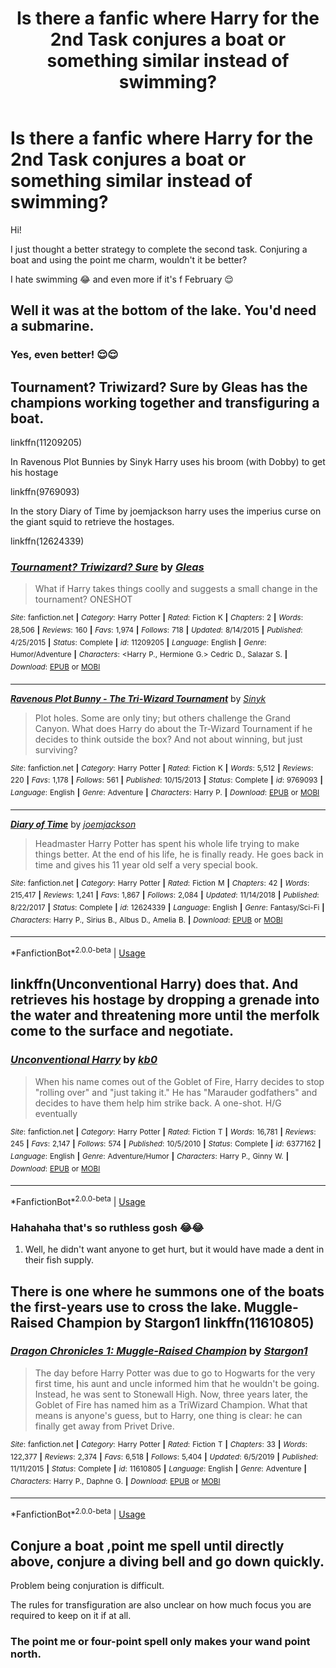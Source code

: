 #+TITLE: Is there a fanfic where Harry for the 2nd Task conjures a boat or something similar instead of swimming?

* Is there a fanfic where Harry for the 2nd Task conjures a boat or something similar instead of swimming?
:PROPERTIES:
:Author: DarkSorcerer88
:Score: 2
:DateUnix: 1589619107.0
:DateShort: 2020-May-16
:FlairText: Request
:END:
Hi!

I just thought a better strategy to complete the second task. Conjuring a boat and using the point me charm, wouldn't it be better?

I hate swimming 😂 and even more if it's f February 😌


** Well it was at the bottom of the lake. You'd need a submarine.
:PROPERTIES:
:Author: elizabnthe
:Score: 4
:DateUnix: 1589622555.0
:DateShort: 2020-May-16
:END:

*** Yes, even better! 😌😌
:PROPERTIES:
:Author: DarkSorcerer88
:Score: 2
:DateUnix: 1589622588.0
:DateShort: 2020-May-16
:END:


** Tournament? Triwizard? Sure by Gleas has the champions working together and transfiguring a boat.

linkffn(11209205)

In Ravenous Plot Bunnies by Sinyk Harry uses his broom (with Dobby) to get his hostage

linkffn(9769093)

In the story Diary of Time by joemjackson harry uses the imperius curse on the giant squid to retrieve the hostages.

linkffn(12624339)
:PROPERTIES:
:Author: reddog44mag
:Score: 2
:DateUnix: 1589629132.0
:DateShort: 2020-May-16
:END:

*** [[https://www.fanfiction.net/s/11209205/1/][*/Tournament? Triwizard? Sure/*]] by [[https://www.fanfiction.net/u/5499972/Gleas][/Gleas/]]

#+begin_quote
  What if Harry takes things coolly and suggests a small change in the tournament? ONESHOT
#+end_quote

^{/Site/:} ^{fanfiction.net} ^{*|*} ^{/Category/:} ^{Harry} ^{Potter} ^{*|*} ^{/Rated/:} ^{Fiction} ^{K} ^{*|*} ^{/Chapters/:} ^{2} ^{*|*} ^{/Words/:} ^{28,506} ^{*|*} ^{/Reviews/:} ^{160} ^{*|*} ^{/Favs/:} ^{1,974} ^{*|*} ^{/Follows/:} ^{718} ^{*|*} ^{/Updated/:} ^{8/14/2015} ^{*|*} ^{/Published/:} ^{4/25/2015} ^{*|*} ^{/Status/:} ^{Complete} ^{*|*} ^{/id/:} ^{11209205} ^{*|*} ^{/Language/:} ^{English} ^{*|*} ^{/Genre/:} ^{Humor/Adventure} ^{*|*} ^{/Characters/:} ^{<Harry} ^{P.,} ^{Hermione} ^{G.>} ^{Cedric} ^{D.,} ^{Salazar} ^{S.} ^{*|*} ^{/Download/:} ^{[[http://www.ff2ebook.com/old/ffn-bot/index.php?id=11209205&source=ff&filetype=epub][EPUB]]} ^{or} ^{[[http://www.ff2ebook.com/old/ffn-bot/index.php?id=11209205&source=ff&filetype=mobi][MOBI]]}

--------------

[[https://www.fanfiction.net/s/9769093/1/][*/Ravenous Plot Bunny - The Tri-Wizard Tournament/*]] by [[https://www.fanfiction.net/u/4329413/Sinyk][/Sinyk/]]

#+begin_quote
  Plot holes. Some are only tiny; but others challenge the Grand Canyon. What does Harry do about the Tr-Wizard Tournament if he decides to think outside the box? And not about winning, but just surviving?
#+end_quote

^{/Site/:} ^{fanfiction.net} ^{*|*} ^{/Category/:} ^{Harry} ^{Potter} ^{*|*} ^{/Rated/:} ^{Fiction} ^{K} ^{*|*} ^{/Words/:} ^{5,512} ^{*|*} ^{/Reviews/:} ^{220} ^{*|*} ^{/Favs/:} ^{1,178} ^{*|*} ^{/Follows/:} ^{561} ^{*|*} ^{/Published/:} ^{10/15/2013} ^{*|*} ^{/Status/:} ^{Complete} ^{*|*} ^{/id/:} ^{9769093} ^{*|*} ^{/Language/:} ^{English} ^{*|*} ^{/Genre/:} ^{Adventure} ^{*|*} ^{/Characters/:} ^{Harry} ^{P.} ^{*|*} ^{/Download/:} ^{[[http://www.ff2ebook.com/old/ffn-bot/index.php?id=9769093&source=ff&filetype=epub][EPUB]]} ^{or} ^{[[http://www.ff2ebook.com/old/ffn-bot/index.php?id=9769093&source=ff&filetype=mobi][MOBI]]}

--------------

[[https://www.fanfiction.net/s/12624339/1/][*/Diary of Time/*]] by [[https://www.fanfiction.net/u/1220065/joemjackson][/joemjackson/]]

#+begin_quote
  Headmaster Harry Potter has spent his whole life trying to make things better. At the end of his life, he is finally ready. He goes back in time and gives his 11 year old self a very special book.
#+end_quote

^{/Site/:} ^{fanfiction.net} ^{*|*} ^{/Category/:} ^{Harry} ^{Potter} ^{*|*} ^{/Rated/:} ^{Fiction} ^{M} ^{*|*} ^{/Chapters/:} ^{42} ^{*|*} ^{/Words/:} ^{215,417} ^{*|*} ^{/Reviews/:} ^{1,241} ^{*|*} ^{/Favs/:} ^{1,867} ^{*|*} ^{/Follows/:} ^{2,084} ^{*|*} ^{/Updated/:} ^{11/14/2018} ^{*|*} ^{/Published/:} ^{8/22/2017} ^{*|*} ^{/Status/:} ^{Complete} ^{*|*} ^{/id/:} ^{12624339} ^{*|*} ^{/Language/:} ^{English} ^{*|*} ^{/Genre/:} ^{Fantasy/Sci-Fi} ^{*|*} ^{/Characters/:} ^{Harry} ^{P.,} ^{Sirius} ^{B.,} ^{Albus} ^{D.,} ^{Amelia} ^{B.} ^{*|*} ^{/Download/:} ^{[[http://www.ff2ebook.com/old/ffn-bot/index.php?id=12624339&source=ff&filetype=epub][EPUB]]} ^{or} ^{[[http://www.ff2ebook.com/old/ffn-bot/index.php?id=12624339&source=ff&filetype=mobi][MOBI]]}

--------------

*FanfictionBot*^{2.0.0-beta} | [[https://github.com/tusing/reddit-ffn-bot/wiki/Usage][Usage]]
:PROPERTIES:
:Author: FanfictionBot
:Score: 1
:DateUnix: 1589629200.0
:DateShort: 2020-May-16
:END:


** linkffn(Unconventional Harry) does that. And retrieves his hostage by dropping a grenade into the water and threatening more until the merfolk come to the surface and negotiate.
:PROPERTIES:
:Author: thrawnca
:Score: 2
:DateUnix: 1589676927.0
:DateShort: 2020-May-17
:END:

*** [[https://www.fanfiction.net/s/6377162/1/][*/Unconventional Harry/*]] by [[https://www.fanfiction.net/u/1251524/kb0][/kb0/]]

#+begin_quote
  When his name comes out of the Goblet of Fire, Harry decides to stop "rolling over" and "just taking it." He has "Marauder godfathers" and decides to have them help him strike back. A one-shot. H/G eventually
#+end_quote

^{/Site/:} ^{fanfiction.net} ^{*|*} ^{/Category/:} ^{Harry} ^{Potter} ^{*|*} ^{/Rated/:} ^{Fiction} ^{T} ^{*|*} ^{/Words/:} ^{16,781} ^{*|*} ^{/Reviews/:} ^{245} ^{*|*} ^{/Favs/:} ^{2,147} ^{*|*} ^{/Follows/:} ^{574} ^{*|*} ^{/Published/:} ^{10/5/2010} ^{*|*} ^{/Status/:} ^{Complete} ^{*|*} ^{/id/:} ^{6377162} ^{*|*} ^{/Language/:} ^{English} ^{*|*} ^{/Genre/:} ^{Adventure/Humor} ^{*|*} ^{/Characters/:} ^{Harry} ^{P.,} ^{Ginny} ^{W.} ^{*|*} ^{/Download/:} ^{[[http://www.ff2ebook.com/old/ffn-bot/index.php?id=6377162&source=ff&filetype=epub][EPUB]]} ^{or} ^{[[http://www.ff2ebook.com/old/ffn-bot/index.php?id=6377162&source=ff&filetype=mobi][MOBI]]}

--------------

*FanfictionBot*^{2.0.0-beta} | [[https://github.com/tusing/reddit-ffn-bot/wiki/Usage][Usage]]
:PROPERTIES:
:Author: FanfictionBot
:Score: 1
:DateUnix: 1589676952.0
:DateShort: 2020-May-17
:END:


*** Hahahaha that's so ruthless gosh 😂😂
:PROPERTIES:
:Author: DarkSorcerer88
:Score: 1
:DateUnix: 1589676989.0
:DateShort: 2020-May-17
:END:

**** Well, he didn't want anyone to get hurt, but it would have made a dent in their fish supply.
:PROPERTIES:
:Author: thrawnca
:Score: 1
:DateUnix: 1589677169.0
:DateShort: 2020-May-17
:END:


** There is one where he summons one of the boats the first-years use to cross the lake. Muggle-Raised Champion by Stargon1 linkffn(11610805)
:PROPERTIES:
:Author: JennaSayquah
:Score: 1
:DateUnix: 1589649478.0
:DateShort: 2020-May-16
:END:

*** [[https://www.fanfiction.net/s/11610805/1/][*/Dragon Chronicles 1: Muggle-Raised Champion/*]] by [[https://www.fanfiction.net/u/5643202/Stargon1][/Stargon1/]]

#+begin_quote
  The day before Harry Potter was due to go to Hogwarts for the very first time, his aunt and uncle informed him that he wouldn't be going. Instead, he was sent to Stonewall High. Now, three years later, the Goblet of Fire has named him as a TriWizard Champion. What that means is anyone's guess, but to Harry, one thing is clear: he can finally get away from Privet Drive.
#+end_quote

^{/Site/:} ^{fanfiction.net} ^{*|*} ^{/Category/:} ^{Harry} ^{Potter} ^{*|*} ^{/Rated/:} ^{Fiction} ^{T} ^{*|*} ^{/Chapters/:} ^{33} ^{*|*} ^{/Words/:} ^{122,377} ^{*|*} ^{/Reviews/:} ^{2,374} ^{*|*} ^{/Favs/:} ^{6,518} ^{*|*} ^{/Follows/:} ^{5,404} ^{*|*} ^{/Updated/:} ^{6/5/2019} ^{*|*} ^{/Published/:} ^{11/11/2015} ^{*|*} ^{/Status/:} ^{Complete} ^{*|*} ^{/id/:} ^{11610805} ^{*|*} ^{/Language/:} ^{English} ^{*|*} ^{/Genre/:} ^{Adventure} ^{*|*} ^{/Characters/:} ^{Harry} ^{P.,} ^{Daphne} ^{G.} ^{*|*} ^{/Download/:} ^{[[http://www.ff2ebook.com/old/ffn-bot/index.php?id=11610805&source=ff&filetype=epub][EPUB]]} ^{or} ^{[[http://www.ff2ebook.com/old/ffn-bot/index.php?id=11610805&source=ff&filetype=mobi][MOBI]]}

--------------

*FanfictionBot*^{2.0.0-beta} | [[https://github.com/tusing/reddit-ffn-bot/wiki/Usage][Usage]]
:PROPERTIES:
:Author: FanfictionBot
:Score: 2
:DateUnix: 1589649489.0
:DateShort: 2020-May-16
:END:


** Conjure a boat ,point me spell until directly above, conjure a diving bell and go down quickly.

Problem being conjuration is difficult.

The rules for transfiguration are also unclear on how much focus you are required to keep on it if at all.
:PROPERTIES:
:Author: ArkonWarlock
:Score: 1
:DateUnix: 1589626199.0
:DateShort: 2020-May-16
:END:

*** The point me or four-point spell only makes your wand point north.
:PROPERTIES:
:Author: solidariteten
:Score: 3
:DateUnix: 1589641793.0
:DateShort: 2020-May-16
:END:
